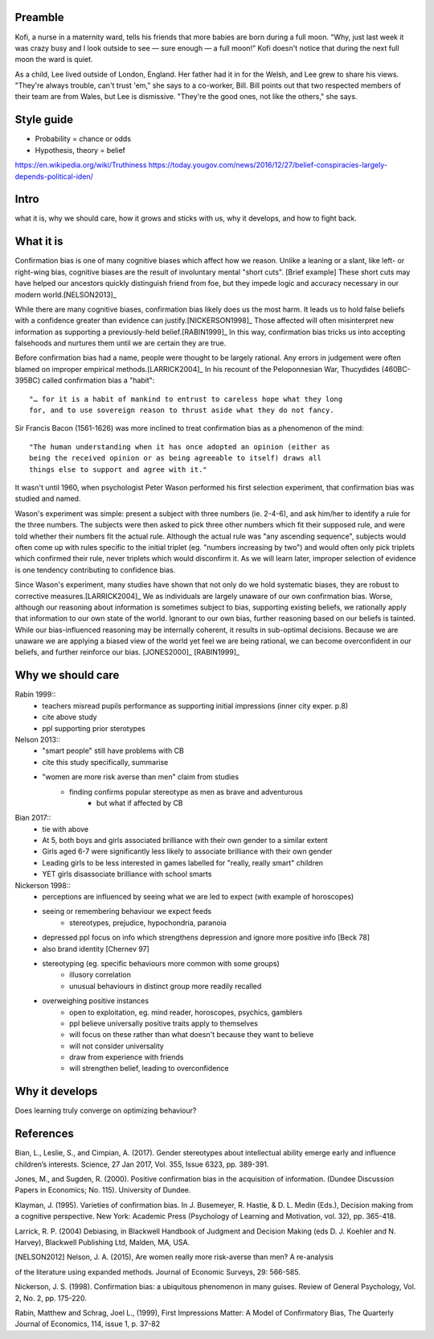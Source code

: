 Preamble
========

Kofi, a nurse in a maternity ward, tells his friends that more babies are born
during a full moon. "Why, just last week it was crazy busy and I look outside
to see — sure enough — a full moon!" Kofi doesn't notice that during the next
full moon the ward is quiet.

As a child, Lee lived outside of London, England. Her father had it in for
the Welsh, and Lee grew to share his views. "They're always trouble, can't trust
'em," she says to a co-worker, Bill. Bill points out that two respected members
of their team are from Wales, but Lee is dismissive. "They're the good ones,
not like the others," she says.

Style guide
===========

- Probability = chance or odds
- Hypothesis, theory = belief

https://en.wikipedia.org/wiki/Truthiness
https://today.yougov.com/news/2016/12/27/belief-conspiracies-largely-depends-political-iden/

Intro
=====

what it is,
why we should care,
how it grows and sticks with us,
why it develops, and
how to fight back.

What it is
==========

.. Need a snappier intro to draw reader in

Confirmation bias is one of many cognitive biases which affect how we reason.
Unlike a leaning or a slant, like left- or right-wing bias, cognitive biases
are the result of involuntary mental "short cuts". [Brief example] These short
cuts may have helped our ancestors quickly distinguish friend from foe, but
they impede logic and accuracy necessary in our modern world.[NELSON2013]_

While there are many cognitive biases, confirmation bias likely does us the
most harm. It leads us to hold false beliefs with a confidence greater than
evidence can justify.[NICKERSON1998]_ Those affected will often misinterpret
new information as supporting a previously-held belief.[RABIN1999]_ In this
way, confirmation bias tricks us into accepting falsehoods and nurtures them
until we are certain they are true.

Before confirmation bias had a name, people were thought to be largely
rational. Any errors in judgement were often blamed on improper empirical
methods.[LARRICK2004]_ In his recount of the Peloponnesian War, Thucydides
(460BC-395BC) called confirmation bias a "habit"::

    "… for it is a habit of mankind to entrust to careless hope what they long
    for, and to use sovereign reason to thrust aside what they do not fancy.

Sir Francis Bacon (1561-1626) was more inclined to treat confirmation bias as a
phenomenon of the mind::

    "The human understanding when it has once adopted an opinion (either as
    being the received opinion or as being agreeable to itself) draws all
    things else to support and agree with it."

It wasn't until 1960, when psychologist Peter Wason performed his first
selection experiment, that confirmation bias was studied and named.

Wason's experiment was simple: present a subject with three numbers (ie.
2-4-6), and ask him/her to identify a rule for the three numbers. The subjects
were then asked to pick three other numbers which fit their supposed rule, and
were told whether their numbers fit the actual rule. Although the actual rule
was "any ascending sequence", subjects would often come up with rules specific
to the initial triplet (eg. "numbers increasing by two") and would often only
pick triplets which confirmed their rule, never triplets which would disconfirm
it. As we will learn later, improper selection of evidence is one tendency
contributing to confidence bias.

Since Wason's experiment, many studies have shown that not only do we hold
systematic biases, they are robust to corrective measures.[LARRICK2004]_ We as
individuals are largely unaware of our own confirmation bias. Worse, although
our reasoning about information is sometimes subject to bias, supporting
existing beliefs, we rationally apply that information to our own state of the
world. Ignorant to our own bias, further reasoning based on our beliefs is
tainted. While our bias-influenced reasoning may be internally coherent, it
results in sub-optimal decisions. Because we are unaware we are applying a
biased view of the world yet feel we are being rational, we can become
overconfident in our beliefs, and further reinforce our bias. [JONES2000]_
[RABIN1999]_


Why we should care
==================

Rabin 1999::
    - teachers misread pupils performance as supporting initial impressions (inner city exper. p.8)
    - cite above study
    - ppl supporting prior sterotypes

Nelson 2013::
    - "smart people" still have problems with CB
    - cite this study specifically, summarise
    - "women are more risk averse than men" claim from studies
        - finding confirms popular stereotype as men as brave and adventurous
            - but what if affected by CB

Bian 2017::
    - tie with above
    - At 5, both boys and girls associated brilliance with their own gender to a similar extent
    - Girls aged 6-7 were significantly less likely to associate brilliance with their own gender
    - Leading girls to be less interested in games labelled for "really, really smart" children
    - YET girls disassociate brilliance with school smarts

Nickerson 1998::
    - perceptions are influenced by seeing what we are led to expect (with
      example of horoscopes)
    - seeing or remembering behaviour we expect feeds
        - stereotypes, prejudice, hypochondria, paranoia
    - depressed ppl focus on info which strengthens depression and ignore more
      positive info [Beck 78]
    - also brand identity [Chernev 97]
    - stereotyping (eg. specific behaviours more common with some groups)
        - illusory correlation
        - unusual behaviours in distinct group more readily recalled
    - overweighing positive instances
        - open to exploitation, eg. mind reader, horoscopes, psychics, gamblers
        - ppl believe universally positive traits apply to themselves
        - will focus on these rather than what doesn't because they want to believe
        - will not consider universality
        - draw from experience with friends
        - will strengthen belief, leading to overconfidence


Why it develops
===============

Does learning truly converge on optimizing behaviour?

References
==========

Bian, L., Leslie, S., and Cimpian, A. (2017). Gender stereotypes about
intellectual ability emerge early and influence children’s interests. Science,
27 Jan 2017, Vol. 355, Issue 6323, pp. 389-391.

Jones, M., and Sugden, R. (2000). Positive confirmation bias in the acquisition
of information. (Dundee Discussion Papers in Economics; No. 115). University
of Dundee.

Klayman, J. (1995). Varieties of confirmation bias. In J. Busemeyer, R. Hastie,
& D. L. Medin (Eds.), Decision making from a cognitive perspective. New York:
Academic Press (Psychology of Learning and Motivation, vol. 32), pp. 365-418.

Larrick, R. P. (2004) Debiasing, in Blackwell Handbook of Judgment and Decision
Making (eds D. J. Koehler and N. Harvey), Blackwell Publishing Ltd, Malden, MA,
USA.

.. [NELSON2012] Nelson, J. A. (2015), Are women really more risk-averse than men? A re-analysis
of the literature using expanded methods. Journal of Economic Surveys, 29:
566-585.

Nickerson, J. S. (1998). Confirmation bias: a ubiquitous phenomenon in many
guises. Review of General Psychology, Vol. 2, No. 2, pp. 175-220.

Rabin, Matthew and Schrag, Joel L., (1999), First Impressions Matter: A Model
of Confirmatory Bias, The Quarterly Journal of Economics, 114, issue 1, p.
37-82
